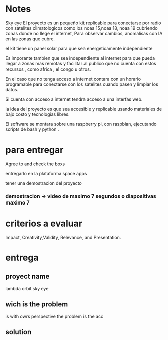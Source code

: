 * Notes

Sky eye
El proyecto es un pequeño kit replicable para conectarse por radio con satelites climatologicos como los noaa 15,noaa 18, noaa 19 cubriendo zonas donde no llege el internet, Para observar cambios, anomalisas con IA en las zonas que cubre.

el kit tiene un panel solar para que sea energeticamente independiente

Es imporante tambien que sea independiente al internet para que pueda llegar a zonas mas remotas y facilitar al publico que no cuenta con estos recursos , como africa , el congo u otros.

En el caso que no tenga acceso a internet contara con un horario programable para conectarse con los satelites cuando pasen y limpiar los datos.

Si cuenta con acceso a internet tendra acceso a una interfas web.

la idea del proyecto es que sea accesible y replicable usando materiales de bajo costo y tecnologias libres.

El software se montara sobre una raspberry pi, con raspbian, ejecutando scripts de bash y python .



* para entregar

Agree to and check the boxs

entregarlo en la plataforma space apps

tener una demostracion del proyecto

*** demostracion  -> video de maximo 7 segundos o diapositivas maximo 7


* criterios a evaluar

Impact, Creativity,Validity, Relevance, and Presentation. 


* entrega

** proyect name

   lambda orbit sky eye
   
** wich is the problem

is 
with owrs perspective the problem is the acc

** solution
